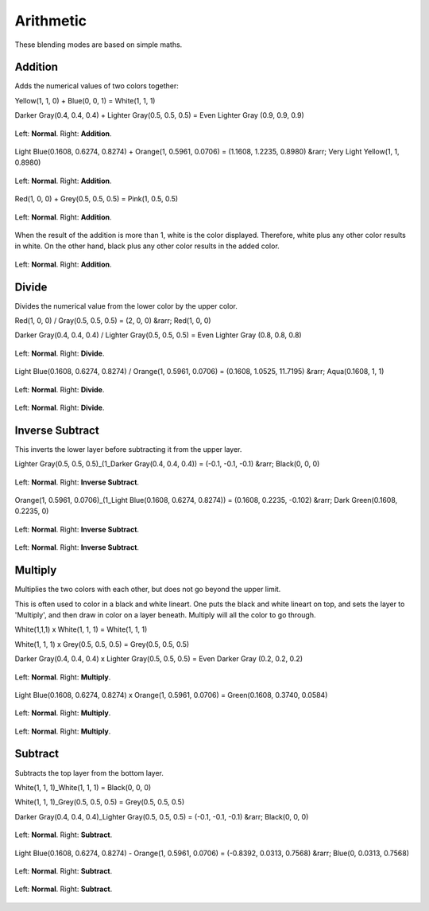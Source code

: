 .. meta::
   :description lang=en:
        Page about the arithmetic blending modes in Krita: Addition, Divide, Inverse Subtract, Multiply and Subtract.

.. metadata-placeholder

   :authors: - Wolthera van Hövell tot Westerflier <griffinvalley@gmail.com>
             - Maria Luisac
   :license: GNU free documentation license 1.3 or later.

.. _bm_cat_arithmetic:

Arithmetic
----------

These blending modes are based on simple maths.

.. index:: Addition(Blending Mode)
.. _bm_addition:

Addition
~~~~~~~~

Adds the numerical values of two colors together:

Yellow(1, 1, 0) + Blue(0, 0, 1) = White(1, 1, 1)

Darker Gray(0.4, 0.4, 0.4) + Lighter Gray(0.5, 0.5, 0.5) = Even Lighter Gray (0.9, 0.9, 0.9) 

.. figure:: /images/blending_modes/arithmetic/Blending_modes_Addition_Gray_0.4_and_Gray_0.5_n.png
   :align: center

   Left: **Normal**. Right: **Addition**.

Light Blue(0.1608, 0.6274, 0.8274) + Orange(1, 0.5961, 0.0706) = (1.1608, 1.2235, 0.8980) &rarr; Very Light Yellow(1, 1, 0.8980)

.. figure:: /images/blending_modes/arithmetic/Blending_modes_Addition_Light_blue_and_Orange.png
   :align: center

   Left: **Normal**. Right: **Addition**.

Red(1, 0, 0) + Grey(0.5, 0.5, 0.5) = Pink(1, 0.5, 0.5)

.. figure:: /images/blending_modes/arithmetic/Blending_modes_Addition_Red_plus_gray.png
   :align: center

   Left: **Normal**. Right: **Addition**.

When the result of the addition is more than 1, white is the color displayed. Therefore, white plus any other color results in white. On the other hand, black plus any other color results in the added color.

.. figure:: /images/blending_modes/arithmetic/Blending_modes_Addition_Sample_image_with_dots.png
   :align: center

   Left: **Normal**. Right: **Addition**.

.. _bm_divide:

Divide
~~~~~~

Divides the numerical value from the lower color by the upper color.

Red(1, 0, 0) / Gray(0.5, 0.5, 0.5) = (2, 0, 0) &rarr; Red(1, 0, 0)

Darker Gray(0.4, 0.4, 0.4) / Lighter Gray(0.5, 0.5, 0.5) = Even Lighter Gray (0.8, 0.8, 0.8) 

.. figure:: /images/blending_modes/arithmetic/Blending_modes_Divide_Gray_0.4_and_Gray_0.5_n.png
   :align: center

   Left: **Normal**. Right: **Divide**.

Light Blue(0.1608, 0.6274, 0.8274) / Orange(1, 0.5961, 0.0706) = (0.1608, 1.0525, 11.7195) &rarr; Aqua(0.1608, 1, 1)

.. figure:: /images/blending_modes/arithmetic/Blending_modes_Divide_Light_blue_and_Orange.png
   :align: center

   Left: **Normal**. Right: **Divide**.

.. figure:: /images/blending_modes/arithmetic/Blending_modes_Divide_Sample_image_with_dots.png
   :align: center

   Left: **Normal**. Right: **Divide**.

.. _bm_inverse_subtract:

Inverse Subtract
~~~~~~~~~~~~~~~~

This inverts the lower layer before subtracting it from the upper layer.

Lighter Gray(0.5, 0.5, 0.5)_(1_Darker Gray(0.4, 0.4, 0.4)) = (-0.1, -0.1, -0.1) &rarr; Black(0, 0, 0)

.. figure:: /images/blending_modes/arithmetic/Blending_modes_Inverse_Subtract_Gray_0.4_and_Gray_0.5_n.png
   :align: center

   Left: **Normal**. Right: **Inverse Subtract**.

Orange(1, 0.5961, 0.0706)_(1_Light Blue(0.1608, 0.6274, 0.8274)) = (0.1608, 0.2235, -0.102) &rarr; Dark Green(0.1608, 0.2235, 0)

.. figure:: /images/blending_modes/arithmetic/Blending_modes_Inverse_Subtract_Light_blue_and_Orange.png
   :align: center

   Left: **Normal**. Right: **Inverse Subtract**.

.. figure:: /images/blending_modes/arithmetic/Blending_modes_Inverse_Subtract_Sample_image_with_dots.png
   :align: center

   Left: **Normal**. Right: **Inverse Subtract**.

.. _bm_multiply:

Multiply
~~~~~~~~

Multiplies the two colors with each other, but does not go beyond the upper limit.

This is often used to color in a black and white lineart.
One puts the black and white lineart on top, and sets the layer to 'Multiply', and then draw in color on a layer beneath. Multiply will all the color to go through.

White(1,1,1) x White(1, 1, 1) = White(1, 1, 1)

White(1, 1, 1) x Grey(0.5, 0.5, 0.5) = Grey(0.5, 0.5, 0.5)

Darker Gray(0.4, 0.4, 0.4) x Lighter Gray(0.5, 0.5, 0.5) = Even Darker Gray (0.2, 0.2, 0.2)

.. figure:: /images/blending_modes/arithmetic/Blending_modes_Multiply_Gray_0.4_and_Gray_0.5_n.png
   :align: center

   Left: **Normal**. Right: **Multiply**.

Light Blue(0.1608, 0.6274, 0.8274) x Orange(1, 0.5961, 0.0706) = Green(0.1608, 0.3740, 0.0584)

.. figure:: /images/blending_modes/arithmetic/Blending_modes_Multiply_Light_blue_and_Orange.png
   :align: center

   Left: **Normal**. Right: **Multiply**.

.. figure:: /images/blending_modes/arithmetic/Blending_modes_Multiply_Sample_image_with_dots.png
   :align: center

   Left: **Normal**. Right: **Multiply**.

.. _bm_subtract:

Subtract
~~~~~~~~

Subtracts the top layer from the bottom layer.

White(1, 1, 1)_White(1, 1, 1) = Black(0, 0, 0)

White(1, 1, 1)_Grey(0.5, 0.5, 0.5) = Grey(0.5, 0.5, 0.5)

Darker Gray(0.4, 0.4, 0.4)_Lighter Gray(0.5, 0.5, 0.5) = (-0.1, -0.1, -0.1) &rarr; Black(0, 0, 0)

.. figure:: /images/blending_modes/arithmetic/Blending_modes_Subtract_Gray_0.4_and_Gray_0.5_n.png
   :align: center

   Left: **Normal**. Right: **Subtract**.

Light Blue(0.1608, 0.6274, 0.8274) - Orange(1, 0.5961, 0.0706) = (-0.8392, 0.0313, 0.7568) &rarr; Blue(0, 0.0313, 0.7568)

.. figure:: /images/blending_modes/arithmetic/Blending_modes_Subtract_Light_blue_and_Orange.png
   :align: center

   Left: **Normal**. Right: **Subtract**.

.. figure:: /images/blending_modes/arithmetic/Blending_modes_Subtract_Sample_image_with_dots.png
   :align: center

   Left: **Normal**. Right: **Subtract**.

